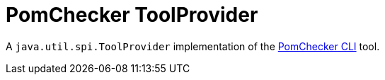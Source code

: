 
= PomChecker ToolProvider

A `java.util.spi.ToolProvider` implementation of the link:../pomchecker-cli/index.html[PomChecker CLI] tool.